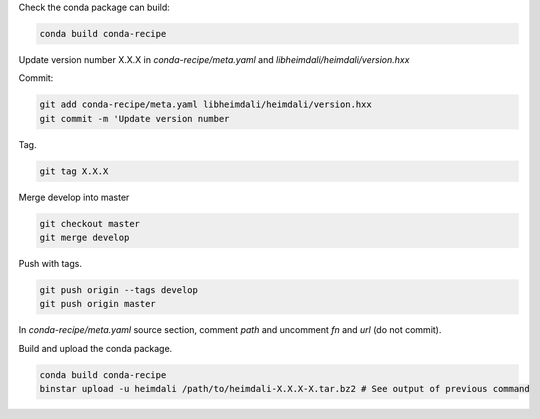 Check the conda package can build:

.. code-block:: bash

    conda build conda-recipe

Update version number X.X.X in `conda-recipe/meta.yaml` and `libheimdali/heimdali/version.hxx`

Commit:

.. code-block:: bash

    git add conda-recipe/meta.yaml libheimdali/heimdali/version.hxx
    git commit -m 'Update version number

Tag.

.. code-block:: bash

    git tag X.X.X

Merge develop into master

.. code-block:: bash

    git checkout master
    git merge develop

Push with tags.

.. code-block:: bash

    git push origin --tags develop
    git push origin master


In `conda-recipe/meta.yaml` source section, comment `path` and uncomment `fn`
and `url` (do not commit).

Build and upload the conda package.

.. code-block:: bash

    conda build conda-recipe
    binstar upload -u heimdali /path/to/heimdali-X.X.X-X.tar.bz2 # See output of previous command
